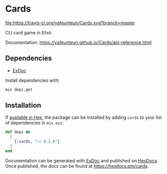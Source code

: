 * Cards

[[https://travis-ci.org/yafeunteun/Cards][file:https://travis-ci.org/yafeunteun/Cards.svg?branch=master]] 

CLI card game in Elixir.

Documentation: https://yafeunteun.github.io/Cards/api-reference.html


** Dependencies 

- [[https://github.com/elixir-lang/ex_doc%0A][ExDoc]]

Install dependencies with:
#+BEGIN_SRC sh
mix deps.get
#+END_SRC


** Installation

If [[https://hex.pm/docs/publish][available in Hex]], the package can be installed
by adding =cards= to your list of dependencies in =mix.exs=:

#+BEGIN_SRC elixir
def deps do
  [
    {:cards, "~> 0.1.0"}
  ]
end
#+END_SRC


Documentation can be generated with [[https://github.com/elixir-lang/ex_doc][ExDoc]]
and published on [[https://hexdocs.pm][HexDocs]]. Once published, the docs can
be found at https://hexdocs.pm/cards.

